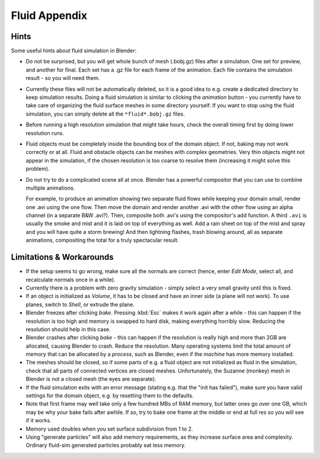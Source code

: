 ..    TODO/Review: {{review|text=check see-also and external links}}.

**************
Fluid Appendix
**************

Hints
=====

Some useful hints about fluid simulation in Blender:

- Do not be surprised, but you will get whole bunch of mesh (.bobj.gz) files after a simulation.
  One set for preview, and another for final.
  Each set has a .gz file for each frame of the animation.
  Each file contains the simulation result - so you will need them.
- Currently these files will not be automatically deleted, so it is a good idea to e.g.
  create a dedicated directory to keep simulation results.
  Doing a fluid simulation is similar to clicking the *animation* button -
  you currently have to take care of organizing the fluid surface meshes in some directory yourself.
  If you want to stop using the fluid simulation, you can simply delete all the ``*fluid*.bobj.gz`` files.
- Before running a high resolution simulation that might take hours,
  check the overall timing first by doing lower resolution runs.
- Fluid objects must be completely inside the bounding box of the domain object.
  If not, baking may not work correctly or at all.
  Fluid and obstacle objects can be meshes with complex geometries.
  Very thin objects might not appear in the simulation,
  if the chosen resolution is too coarse to resolve them (increasing it might solve this problem).
- Do not try to do a complicated scene all at once.
  Blender has a powerful compositor that you can use to combine multiple animations.

  For example, to produce an animation showing two separate fluid flows while keeping your domain small,
  render one .avi using the one flow.
  Then move the domain and render another .avi with the other flow using an alpha channel (in a separate B&W .avi?).
  Then, composite both .avi's using the compositor's add function.
  A third ``.avi`` is usually the smoke and mist and it is laid on top of everything as well.
  Add a rain sheet on top of the mist and spray and you will have quite a storm brewing! And then lightning flashes,
  trash blowing around, all as separate animations, compositing the total for a truly spectacular result.


Limitations & Workarounds
=========================

- If the setup seems to go wrong, make sure all the normals are correct (hence,
  enter *Edit Mode*, select all, and recalculate normals once in a while).
- Currently there is a problem with zero gravity simulation - simply select a very small gravity until this is fixed.
- If an object is initialized as *Volume*, it has to be closed and have an inner side
  (a plane will not work). To use planes, switch to *Shell*, or extrude the plane.
- Blender freezes after clicking *bake*.
  Pressing :kbd:`Esc` makes it work again after a while -
  this can happen if the resolution is too high and memory is swapped to hard disk,
  making everything horribly slow. Reducing the resolution should help in this case.
- Blender crashes after clicking *bake* -
  this can happen if the resolution is really high and more than 2GB are allocated, causing Blender to crash.
  Reduce the resolution.
  Many operating systems limit the total amount of memory that can be allocated by a *process*,
  such as Blender, even if the *machine* has more memory installed.
- The meshes should be closed, so if some parts of e.g.
  a fluid object are not initialized as fluid in the simulation,
  check that all parts of connected vertices are closed meshes. Unfortunately,
  the Suzanne (monkey) mesh in Blender is not a closed mesh (the eyes are separate).
- If the fluid simulation exits with an error message (stating e.g. that the "init has failed"),
  make sure you have valid settings for the domain object, e.g. by resetting them to the defaults.
- Note that first frame may well take only a few hundred MBs of RAM memory,
  but latter ones go over one GB, which may be why your bake fails after awhile.
  If so, try to bake one frame at the middle or end at full res so you will see if it works.
- Memory used doubles when you set surface subdivision from 1 to 2.
- Using "generate particles" will also add memory requirements, as they increase surface area and complexity.
  Ordinary fluid-sim generated particles probably eat less memory.
